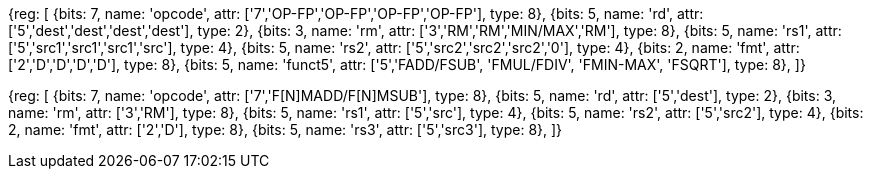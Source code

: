 //## 13.4 Double-Precision Floating-Point Computational Instructions

[wavedrom, , svg]
{reg: [
  {bits: 7, name: 'opcode', attr: ['7','OP-FP','OP-FP','OP-FP','OP-FP'], type: 8},
  {bits: 5, name: 'rd',     attr: ['5','dest','dest','dest','dest'], type: 2},
  {bits: 3, name: 'rm',     attr: ['3','RM','RM','MIN/MAX','RM'], type: 8},
  {bits: 5, name: 'rs1',    attr: ['5','src1','src1','src1','src'], type: 4},
  {bits: 5, name: 'rs2',    attr: ['5','src2','src2','src2','0'], type: 4},
  {bits: 2, name: 'fmt',    attr: ['2','D','D','D','D'], type: 8},
  {bits: 5, name: 'funct5', attr: ['5','FADD/FSUB', 'FMUL/FDIV', 'FMIN-MAX', 'FSQRT'], type: 8},
]}

[wavedrom, , svg]
{reg: [
  {bits: 7, name: 'opcode', attr: ['7','F[N]MADD/F[N]MSUB'],    type: 8},
  {bits: 5, name: 'rd',     attr: ['5','dest'],     type: 2},
  {bits: 3, name: 'rm',     attr: ['3','RM'],       type: 8},
  {bits: 5, name: 'rs1',    attr: ['5','src'],      type: 4},
  {bits: 5, name: 'rs2',    attr: ['5','src2'],     type: 4},
  {bits: 2, name: 'fmt',    attr: ['2','D'],        type: 8},
  {bits: 5, name: 'rs3',    attr: ['5','src3'],    type: 8},
]}

//[wavedrom, ,]

//....

//{reg: [

//  {bits: 7, name: 'opcode', attr: 'OP-FP',    type: 8},

//  {bits: 5, name: 'rd',     attr: 'dest',     type: 2},

//  {bits: 3, name: 'funct3',  attr: ['MIN', 'MAX'], type: 8},

//  {bits: 5, name: 'rs1',    attr: 'src1',     type: 4},

//  {bits: 5, name: 'rs2',    attr: 'src2',     type: 4},

//  {bits: 2, name: 'fmt',    attr: 'D',        type: 8},

//  {bits: 5, name: 'funct5', attr: 'FMIN-MAX', type: 8},

//]}

//....

//[wavedrom, ,]

//....

//{reg: [

//  {bits: 7, name: 'opcode', attr: ['FMADD', 'FNMADD', 'FMSUB', 'FNMSUB'],    type: 8},

//  {bits: 5, name: 'rd',     attr: 'dest',     type: 2},

//  {bits: 3, name: 'funct3',  attr: 'RM', type: 8},

//  {bits: 5, name: 'rs1',    attr: 'src1',     type: 4},

//  {bits: 5, name: 'rs2',    attr: 'src2',     type: 4},

//  {bits: 2, name: 'fmt',    attr: 'D',        type: 8},

//  {bits: 5, name: 'rs3',    attr: 'src3',     type: 4},

//]}

//....